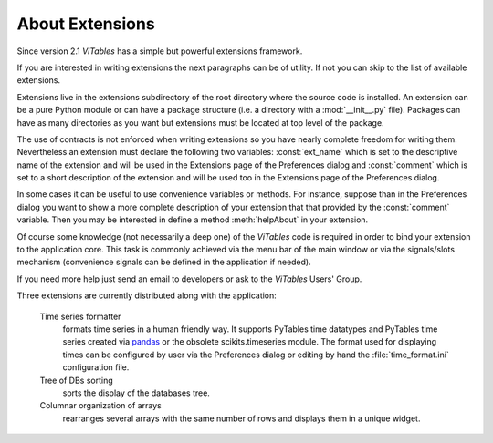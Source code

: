 .. raw:: pdf

  PageBreak appendixPage

.. _appendix-a:

About Extensions
++++++++++++++++

Since version 2.1 `ViTables` has a simple but powerful extensions framework.

If you are interested in writing extensions the next paragraphs can be of utility. If not you can skip to the list of available extensions.

Extensions live in the extensions subdirectory of the root directory where the source code is installed. An extension can be a pure Python module or can have a package structure (i.e. a directory with a :mod:`__init__.py` file). Packages can have as many directories as you want but extensions must be located at top level of the package.

The use of contracts is not enforced when writing extensions so you have nearly complete freedom for writing them. Nevertheless an extension must declare the following two variables:
:const:`ext_name` which is set to the descriptive name of the extension and will be used in the Extensions page of the Preferences dialog and :const:`comment` which is set to a short description of the extension and will be used too in the Extensions page of the Preferences dialog.

In some cases it can be useful to use convenience variables or methods. For instance, suppose than in the Preferences dialog you want to show a more complete description of your extension that that provided by the :const:`comment` variable. Then you may be interested in define a method :meth:`helpAbout` in your extension.

Of course some knowledge (not necessarily a deep one) of the `ViTables` code is required in order to bind your extension to the application core. This task is commonly achieved via the menu bar of the main window or via the signals/slots mechanism (convenience signals can be defined in the application if needed).

If you need more help just send an email to developers or ask to the `ViTables` Users' Group.

Three extensions are currently distributed along with the application:

  Time series formatter
    formats time series in a human friendly way. It supports PyTables time datatypes and PyTables time series created via `pandas <https://pandas.pydata.org>`_ or the obsolete scikits.timeseries module. The format used for displaying times can be configured by user via the Preferences dialog or editing by hand the :file:`time_format.ini` configuration file.

  Tree of DBs sorting
    sorts the display of the databases tree.

  Columnar organization of arrays
    rearranges several arrays with the same number of rows and displays them in a unique widget.

